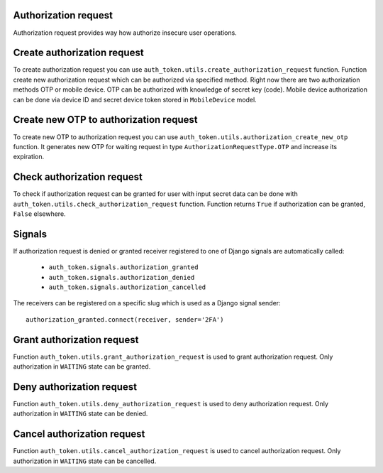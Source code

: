 .. _authorization_request:


Authorization request
---------------------

Authorization request provides way how authorize insecure user operations.

Create authorization request
----------------------------

To create authorization request you can use ``auth_token.utils.create_authorization_request`` function. Function create new authorization request which can be authorized via specified method. Right now there are two authorization methods OTP or mobile device. OTP can be authorized with knowledge of secret key (code). Mobile device authorization can be done via device ID and secret device token stored in ``MobileDevice`` model.


.. function:: create_authorization_request(type, slug, title, description=None, authorization_token=None, related_objects=None, data=None, otp_key_generator=None, otp_sender=None, mobile_device=None, expiration=None)

  * ``type`` - authorization request type. It is value of ``auth_token.enums.AuthorizationRequestType`` enum. Values are ``OTP`` or ``MOBILE_DEVICE``.
  * ``slug`` - string identifier of authorization request.
  * ``user`` - owner of the authorization.
  * ``title`` - human readable string which describes authorization request.
  * ``description`` - longer human readable description of authorization request.
  * ``data`` - data which will be stored with authorization request in the JSON format.
  * ``otp_key_generator`` - function which generates OTP code. For null value default generator is used. Value is used only for ``OTP`` authorization type.
  * ``otp_sender`` - function sends OTP code to the user. Value is used only for ``OTP`` authorization type. Function receives two arguments ``auhorization_request`` and ``otp_code``.
  * ``mobile_device`` - mobile device instance which can authorize the request.
  * ``expiration`` - authorization token expiration time in seconds, default expiration will be used for None value.


Create new OTP to authorization request
---------------------------------------

To create new OTP to authorization request you can use ``auth_token.utils.authorization_create_new_otp`` function. It generates new OTP for waiting request in type ``AuthorizationRequestType.OTP`` and increase its expiration.

.. function:: check_authorization_request(request, authorization_request, mobile_device_id=None, mobile_login_token=None, otp_secret_key=None)

  * ``authorization_request`` - authorization request only with type OTP.
  * ``otp_key_generator``  - function which generates OTP code. For null value default generator is used.
  * ``expiration`` - expiration time in seconds. Empty value means that original expiration time will be used.


Check authorization request
---------------------------

To check if authorization request can be granted for user with input secret data can be done with ``auth_token.utils.check_authorization_request`` function. Function returns ``True`` if authorization can be granted, ``False`` elsewhere.

.. function:: check_authorization_request(request, authorization_request, mobile_device_id=None, mobile_login_token=None, otp_secret_key=None)

  * ``authorization_request`` - authorization request to be authorized.
  * ``mobile_device_id`` - UUID of mobile device which will authorize the request. Input is only used for ``MOBILE_DEVICE`` authorization request type.
  * ``mobile_login_token`` - secret token mobile device which will authorize the request. Input is only used for ``MOBILE_DEVICE`` authorization request type.
  * ``otp_secret_key`` - secret key of OTP. Input is only used for ``OTP`` authorization request type.

Signals
-------

If authorization request is denied or granted receiver registered to one of Django signals are automatically called:

  * ``auth_token.signals.authorization_granted``
  * ``auth_token.signals.authorization_denied``
  * ``auth_token.signals.authorization_cancelled``

The receivers can be registered on a specific slug which is used as a Django signal sender::

    authorization_granted.connect(receiver, sender='2FA')


Grant authorization request
---------------------------

Function ``auth_token.utils.grant_authorization_request`` is used to grant authorization request. Only authorization in ``WAITING`` state can be granted.

.. function:: grant_authorization_request(authorization_request)

  * ``authorization_request`` - authorization request to grant.

Deny authorization request
--------------------------

Function ``auth_token.utils.deny_authorization_request`` is used to deny authorization request. Only authorization in ``WAITING`` state can be denied.

.. function:: deny_authorization_request(authorization_request)

  * ``authorization_request`` - authorization request to deny.

Cancel authorization request
----------------------------

Function ``auth_token.utils.cancel_authorization_request`` is used to cancel authorization request. Only authorization in ``WAITING`` state can be cancelled.

.. function:: cancel_authorization_request(authorization_request)

  * ``authorization_request`` - authorization request to deny.
